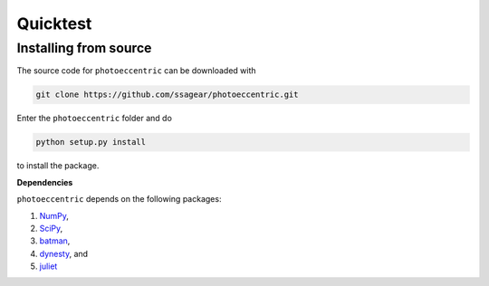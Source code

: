 .. _quicktest:

Quicktest
===============


Installing from source
+++++++++++

The source code for ``photoeccentric`` can be downloaded with

.. code-block:: bash

    git clone https://github.com/ssagear/photoeccentric.git

Enter the ``photoeccentric`` folder and do

.. code-block:: bash

    python setup.py install

to install the package.

**Dependencies**

``photoeccentric`` depends on the following packages:

1. `NumPy <http://www.numpy.org/>`_,
2. `SciPy <http://www.numpy.org/>`_,
3. `batman <https://www.cfa.harvard.edu/~lkreidberg/batman/>`_,
4. `dynesty <https://dynesty.readthedocs.io>`_, and
5. `juliet <https://github.com/nespinoza/juliet>`_
